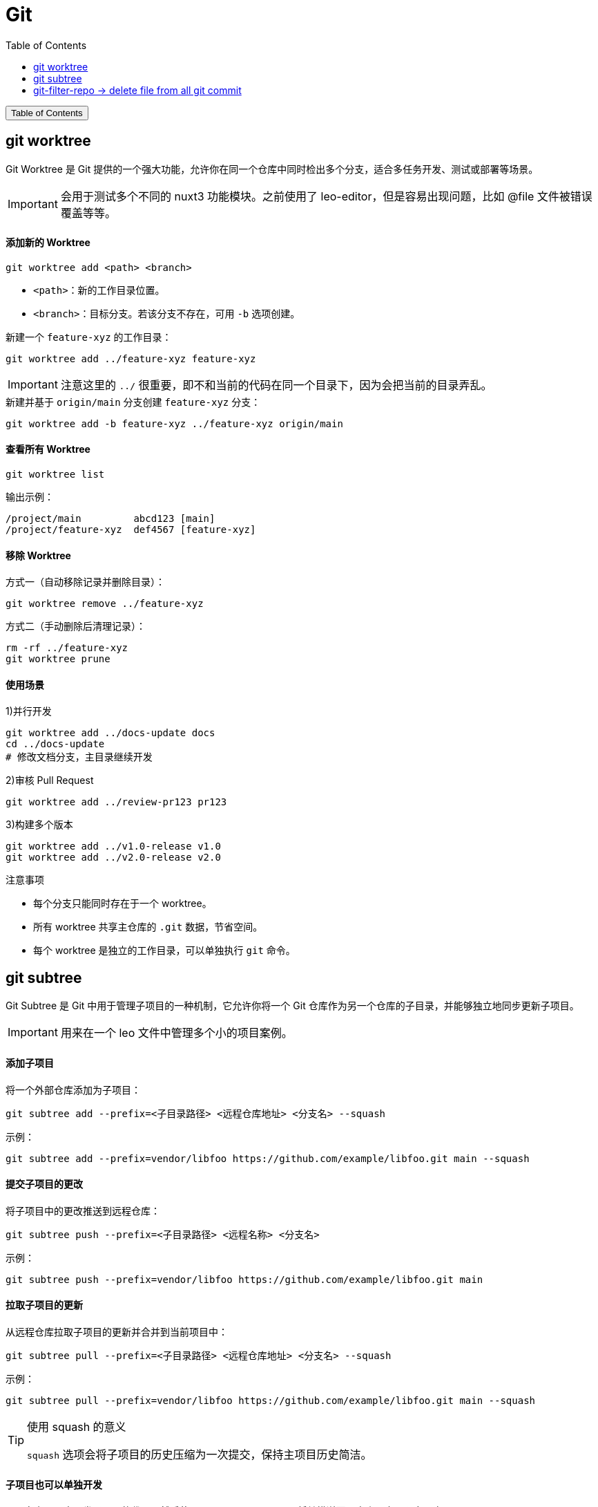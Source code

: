 :source-highlighter: pygments
:icons: font
:scripts: cjk
:toc:
:toc: right
:toc-title: Table of Contents
:toclevels: 3

= Git

++++
<button id="toggleButton">Table of Contents</button>
<script>
    // 获取按钮和 div 元素
    const toggleButton = document.getElementById('toggleButton');
    const contentDiv = document.getElementById('toc');
    contentDiv.style.display = 'none';

    // 添加点击事件监听器
    toggleButton.addEventListener('click', () => {
        // 切换 div 的显示状态
        // if (contentDiv.style.display === 'none' || contentDiv.style.display === '') {
        if (contentDiv.style.display === 'none') {
            contentDiv.style.display = 'block';
        } else {
            contentDiv.style.display = 'none';
        }
    });
</script>
++++

== git worktree
Git Worktree 是 Git 提供的一个强大功能，允许你在同一个仓库中同时检出多个分支，适合多任务开发、测试或部署等场景。

IMPORTANT: 会用于测试多个不同的 nuxt3 功能模块。之前使用了 leo-editor，但是容易出现问题，比如 @file 文件被错误覆盖等等。

[discrete]
==== 添加新的 Worktree

[source,shell]
----
git worktree add <path> <branch>
----

- `<path>`：新的工作目录位置。
- `<branch>`：目标分支。若该分支不存在，可用 `-b` 选项创建。


.新建一个 `feature-xyz` 的工作目录：
[source,shell]
----
git worktree add ../feature-xyz feature-xyz
----

IMPORTANT: 注意这里的 `../` 很重要，即不和当前的代码在同一个目录下，因为会把当前的目录弄乱。


.新建并基于 `origin/main` 分支创建 `feature-xyz` 分支：
[source,shell]
----
git worktree add -b feature-xyz ../feature-xyz origin/main
----

[discrete]
==== 查看所有 Worktree

[source,shell]
----
git worktree list
----

输出示例：
....
/project/main         abcd123 [main]
/project/feature-xyz  def4567 [feature-xyz]
....


[discrete]
==== 移除 Worktree

方式一（自动移除记录并删除目录）：

[source,shell]
----
git worktree remove ../feature-xyz
----

方式二（手动删除后清理记录）：

[source,shell]
----
rm -rf ../feature-xyz
git worktree prune
----

[discrete]
==== 使用场景

.1)并行开发
[source,shell]
----
git worktree add ../docs-update docs
cd ../docs-update
# 修改文档分支，主目录继续开发
----

.2)审核 Pull Request
[source,shell]
----
git worktree add ../review-pr123 pr123
----

.3)构建多个版本
----
git worktree add ../v1.0-release v1.0
git worktree add ../v2.0-release v2.0
----

注意事项

* 每个分支只能同时存在于一个 worktree。
* 所有 worktree 共享主仓库的 `.git` 数据，节省空间。
* 每个 worktree 是独立的工作目录，可以单独执行 `git` 命令。

== git subtree
Git Subtree 是 Git 中用于管理子项目的一种机制，它允许你将一个 Git 仓库作为另一个仓库的子目录，并能够独立地同步更新子项目。

IMPORTANT: 用来在一个 leo 文件中管理多个小的项目案例。

[discrete]
==== 添加子项目

将一个外部仓库添加为子项目：

[source,shell]
----
git subtree add --prefix=<子目录路径> <远程仓库地址> <分支名> --squash
----

示例：

[source,shell]
----
git subtree add --prefix=vendor/libfoo https://github.com/example/libfoo.git main --squash
----

[discrete]
==== 提交子项目的更改

将子项目中的更改推送到远程仓库：

[source,shell]
----
git subtree push --prefix=<子目录路径> <远程名称> <分支名>
----

示例：

[source,shell]
----
git subtree push --prefix=vendor/libfoo https://github.com/example/libfoo.git main
----

[discrete]
==== 拉取子项目的更新

从远程仓库拉取子项目的更新并合并到当前项目中：

[source,shell]
----
git subtree pull --prefix=<子目录路径> <远程仓库地址> <分支名> --squash
----

示例：

[source,shell]
----
git subtree pull --prefix=vendor/libfoo https://github.com/example/libfoo.git main --squash
----

.使用 squash 的意义
[TIP]
====
`squash` 选项会将子项目的历史压缩为一次提交，保持主项目历史简洁。
====

[discrete]
==== 子项目也可以单独开发

可以在主项目中开发子项目的代码，然后使用 `git subtree push` 将其推送回原仓库，实现双向同步。

== git-filter-repo -> delete file from all git commit
https://github.com/newren/git-filter-repo

Install:

    git clone https://github.com/newren/git-filter-repo.git
    cd git-filter-repo
    pip install .
    git-filter-repo --version

To **delete a specific file from all commits in a Git repository**, you can use `git-filter-repo` which is a modern and faster replacement for `git filter-branch`.

Here’s the command to delete a file from all commits:

```bash
git filter-repo --path <path/to/file> --invert-paths
```

Example:

To delete `secret.txt` from all history:

```bash
git filter-repo --path secret.txt --invert-paths
```

Notes:

* This permanently **removes the file from the entire Git history**, including all branches and tags.
* `--invert-paths` means "remove this path instead of keeping it".
* After running this command, you'll likely need to force-push to remote:

```bash
git push --force --all
git push --force --tags
```

> ⚠️ Warning: This rewrites history. All collaborators will need to re-clone or rebase their work.

